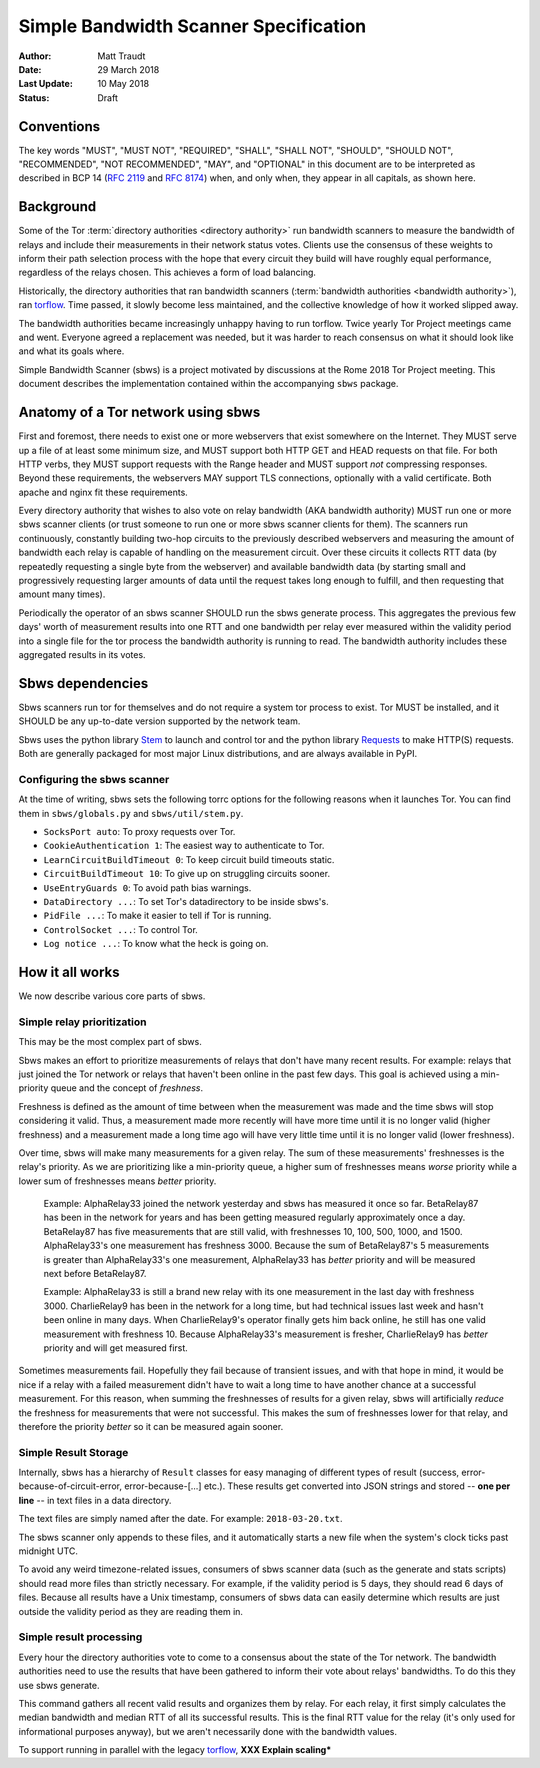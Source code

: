 Simple Bandwidth Scanner Specification
======================================

:Author: Matt Traudt
:Date: 29 March 2018
:Last Update: 10 May 2018
:Status: Draft

Conventions
-----------

The key words "MUST", "MUST NOT", "REQUIRED", "SHALL", "SHALL NOT", "SHOULD",
"SHOULD NOT", "RECOMMENDED", "NOT RECOMMENDED", "MAY", and "OPTIONAL"
in this document are to be interpreted as described in BCP 14 (:rfc:`2119`
and :rfc:`8174`) when, and only when, they appear in all capitals, as shown
here.

Background
----------

Some of the Tor :term:`directory authorities <directory authority>`
run bandwidth scanners to measure the bandwidth of relays and include their
measurements in their network status votes. Clients use the consensus of these
weights to inform their path selection process with the hope that every circuit
they build will have roughly equal performance, regardless of the relays
chosen. This achieves a form of load balancing.

.. _problem:

Historically, the directory authorities that ran bandwidth scanners
(:term:`bandwidth authorities <bandwidth authority>`), ran torflow_. Time
passed, it slowly become less maintained, and the collective knowledge of how
it worked slipped away.

The bandwidth authorities became increasingly unhappy having to run torflow.
Twice yearly Tor Project meetings came and went. Everyone agreed a replacement
was needed, but it was harder to reach consensus on what it should look like
and what its goals where.

Simple Bandwidth Scanner (sbws) is a project motivated by discussions at the
Rome 2018 Tor Project meeting. This document describes the implementation
contained within the accompanying ``sbws`` package.

Anatomy of a Tor network using sbws
-----------------------------------

First and foremost, there needs to exist one or more webservers that exist
somewhere on the Internet. They MUST serve up a file of at least some minimum
size, and MUST support both HTTP GET and HEAD requests on that file. For both
HTTP verbs, they MUST support requests with the Range header and MUST support
*not* compressing responses. Beyond these requirements, the webservers MAY support
TLS connections, optionally with a valid certificate. Both apache and nginx fit
these requirements.

Every directory authority that wishes to also vote on relay bandwidth (AKA
bandwidth authority) MUST run one or more sbws scanner clients (or trust
someone to run one or more sbws scanner clients for them). The scanners run
continuously, constantly building two-hop circuits to the previously described
webservers and measuring the amount of bandwidth each relay is capable of
handling on the measurement circuit.  Over these circuits it collects RTT data
(by repeatedly requesting a single byte from the webserver) and available
bandwidth data (by starting small and progressively requesting larger amounts
of data until the request takes long enough to fulfill, and then requesting
that amount many times).

Periodically the operator of an sbws scanner SHOULD run the sbws generate
process.  This aggregates the previous few days' worth of measurement results
into one RTT and one bandwidth per relay ever measured within the validity
period into a single file for the tor process the bandwidth authority is
running to read.  The bandwidth authority includes these aggregated results in its
votes.

Sbws dependencies
-----------------

Sbws scanners run tor for themselves and do not require a system tor process to
exist. Tor MUST be installed, and it SHOULD be any up-to-date version supported
by the network team.

Sbws uses the python library Stem_ to launch and control tor and the python
library Requests_ to make HTTP(S) requests. Both are generally packaged for
most major Linux distributions, and are always available in PyPI.

Configuring the sbws scanner
~~~~~~~~~~~~~~~~~~~~~~~~~~~~

At the time of writing, sbws sets the following torrc options for the following
reasons when it launches Tor. You can find them in ``sbws/globals.py`` and
``sbws/util/stem.py``.

- ``SocksPort auto``: To proxy requests over Tor.
- ``CookieAuthentication 1``: The easiest way to authenticate to Tor.
- ``LearnCircuitBuildTimeout 0``: To keep circuit build timeouts static.
- ``CircuitBuildTimeout 10``: To give up on struggling circuits sooner.
- ``UseEntryGuards 0``: To avoid path bias warnings.
- ``DataDirectory ...``: To set Tor's datadirectory to be inside sbws's.
- ``PidFile ...``: To make it easier to tell if Tor is running.
- ``ControlSocket ...``: To control Tor.
- ``Log notice ...``: To know what the heck is going on.

How it all works
----------------

We now describe various core parts of sbws.

Simple relay prioritization
~~~~~~~~~~~~~~~~~~~~~~~~~~~

This may be the most complex part of sbws.

Sbws makes an effort to prioritize measurements of relays that don't have many
recent results. For example: relays that just joined the Tor network or relays
that haven't been online in the past few days. This goal is achieved using a
min-priority queue and the concept of *freshness*.

Freshness is defined as the amount of time between when the measurement was
made and the time sbws will stop considering it valid. Thus, a measurement made
more recently will have more time until it is no longer valid (higher
freshness) and a measurement made a long time ago will have very little time
until it is no longer valid (lower freshness).

Over time, sbws will make many measurements for a given relay. The sum of these
measurements' freshnesses is the relay's priority. As we are prioritizing like
a min-priority queue, a higher sum of freshnesses means *worse* priority while
a lower sum of freshnesses means *better* priority.

  Example: AlphaRelay33 joined the network yesterday and sbws has measured it
  once so far. BetaRelay87 has been in the network for years and has been
  getting measured regularly approximately once a day. BetaRelay87 has five
  measurements that are still valid, with freshnesses 10, 100, 500, 1000, and
  1500. AlphaRelay33's one measurement has freshness 3000. Because the sum of
  BetaRelay87's 5 measurements is greater than AlphaRelay33's one measurement,
  AlphaRelay33 has *better* priority and will be measured next before
  BetaRelay87.

  Example: AlphaRelay33 is still a brand new relay with its one measurement
  in the last day with freshness 3000. CharlieRelay9 has been in the network
  for a long time, but had technical issues last week and hasn't been online in
  many days. When CharlieRelay9's operator finally gets him back online, he
  still has one valid measurement with freshness 10. Because AlphaRelay33's
  measurement is fresher, CharlieRelay9 has *better* priority and will get
  measured first.

Sometimes measurements fail. Hopefully they fail because of transient issues,
and with that hope in mind, it would be nice if a relay with a failed
measurement didn't have to wait a long time to have another chance at a
successful measurement. For this reason, when summing the freshnesses of
results for a given relay, sbws will artificially *reduce* the freshness for
measurements that were not successful. This makes the sum of freshnesses lower
for that relay, and therefore the priority *better* so it can be measured again
sooner.

Simple Result Storage
~~~~~~~~~~~~~~~~~~~~~

Internally, sbws has a hierarchy of ``Result`` classes for easy managing of
different types of result (success, error-because-of-circuit-error,
error-because-[...] etc.). These results get converted into JSON strings and
stored -- **one per line** -- in text files in a data directory.

The text files are simply named after the date. For example:
``2018-03-20.txt``.

The sbws scanner only appends to these files, and it automatically starts a new
file when the system's clock ticks past midnight UTC.

To avoid any weird timezone-related issues, consumers of sbws scanner data (such
as the generate and stats scripts) should read more files than strictly
necessary. For example, if the validity period is 5 days, they should read 6
days of files. Because all results have a Unix timestamp, consumers of sbws
data can easily determine which results are just outside the validity period as
they are reading them in.


Simple result processing
~~~~~~~~~~~~~~~~~~~~~~~~

Every hour the directory authorities vote to come to a consensus about the
state of the Tor network.  The bandwidth authorities need to use the results
that have been gathered to inform their vote about relays' bandwidths. To do
this they use sbws generate.

This command gathers all recent valid results and organizes them by relay. For
each relay, it first simply calculates the median bandwidth and median RTT of
all its successful results. This is the final RTT value for the relay (it's
only used for informational purposes anyway), but we aren't necessarily done
with the bandwidth values.

To support running in parallel with the legacy torflow_, **XXX Explain scaling***

.. _torflow: https://gitweb.torproject.org/torflow.git
.. _stem: https://stem.torproject.org
.. _requests: https://docs.python-requests.org/
